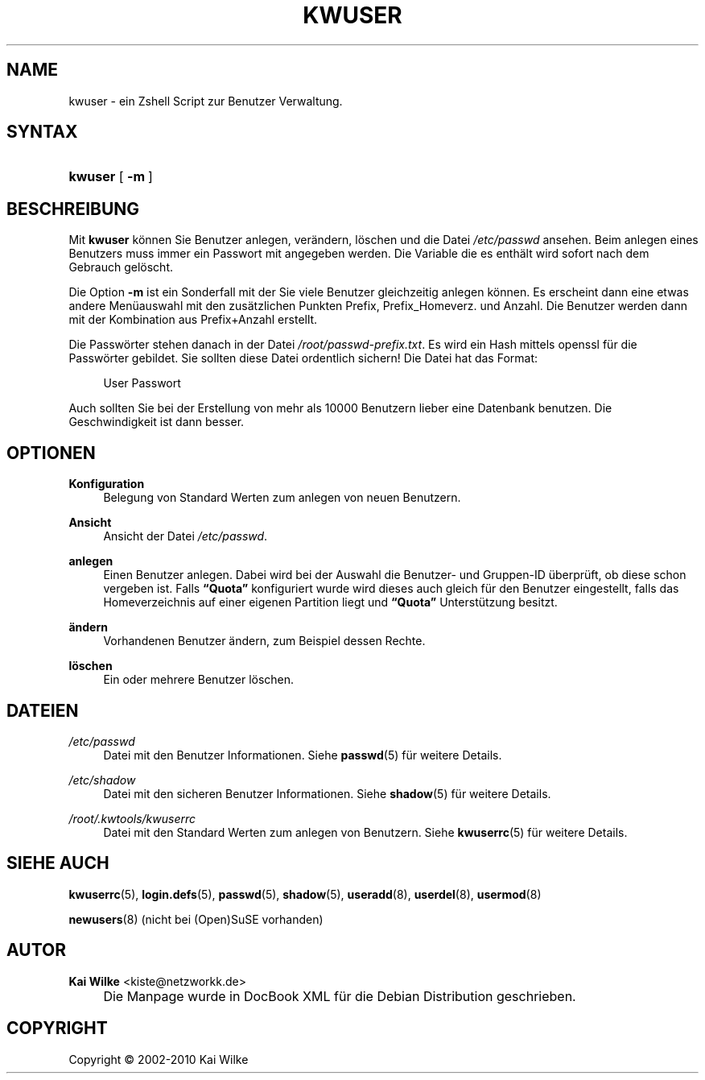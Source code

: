 .\"     Title: KWUSER
.\"    Author: Kai Wilke <kiste@netzworkk.de>
.\" Generator: DocBook XSL Stylesheets v1.73.2 <http://docbook.sf.net/>
.\"      Date: 01/24/2010
.\"    Manual: Handbuch f\(:ur kwuser
.\"    Source: Version 0.3.6
.\"
.TH "KWUSER" "8" "01/24/2010" "Version 0.3.6" "Handbuch f\(:ur kwuser"
.\" disable hyphenation
.nh
.\" disable justification (adjust text to left margin only)
.ad l
.SH "NAME"
kwuser \- ein Zshell Script zur Benutzer Verwaltung.
.SH "SYNTAX"
.HP 7
\fBkwuser\fR [\fB\ \-m\ \fR]
.SH "BESCHREIBUNG"
.PP
Mit
\fBkwuser\fR
k\(:onnen Sie Benutzer anlegen, ver\(:andern, l\(:oschen und die Datei
\fI/etc/passwd\fR
ansehen\&. Beim anlegen eines Benutzers muss immer ein Passwort mit angegeben werden\&. Die Variable die es enth\(:alt wird sofort nach dem Gebrauch gel\(:oscht\&.
.PP
Die Option
\fB\-m\fR
ist ein Sonderfall mit der Sie viele Benutzer gleichzeitig anlegen k\(:onnen\&. Es erscheint dann eine etwas andere Men\(:uauswahl mit den zus\(:atzlichen Punkten Prefix, Prefix_Homeverz\&. und Anzahl\&. Die Benutzer werden dann mit der Kombination aus Prefix+Anzahl erstellt\&.
.PP
Die Passw\(:orter stehen danach in der Datei
\fI/root/passwd\-prefix\&.txt\fR\&. Es wird ein Hash mittels openssl f\(:ur die Passw\(:orter gebildet\&. Sie sollten diese Datei ordentlich sichern! Die Datei hat das Format:
.sp
.RS 4
.nf
User Passwort
.fi
.RE
.sp

Auch sollten Sie bei der Erstellung von mehr als 10000 Benutzern lieber eine Datenbank benutzen\&. Die Geschwindigkeit ist dann besser\&.
.SH "OPTIONEN"
.PP
\fBKonfiguration\fR
.RS 4
Belegung von Standard Werten zum anlegen von neuen Benutzern\&.
.RE
.PP
\fBAnsicht\fR
.RS 4
Ansicht der Datei
\fI/etc/passwd\fR\&.
.RE
.PP
\fBanlegen\fR
.RS 4
Einen Benutzer anlegen\&. Dabei wird bei der Auswahl die Benutzer\- und Gruppen\-ID \(:uberpr\(:uft, ob diese schon vergeben ist\&. Falls
\fB\(lqQuota\(rq\fR
konfiguriert wurde wird dieses auch gleich f\(:ur den Benutzer eingestellt, falls das Homeverzeichnis auf einer eigenen Partition liegt und
\fB\(lqQuota\(rq\fR
Unterst\(:utzung besitzt\&.
.RE
.PP
\fB\(:andern\fR
.RS 4
Vorhandenen Benutzer \(:andern, zum Beispiel dessen Rechte\&.
.RE
.PP
\fBl\(:oschen\fR
.RS 4
Ein oder mehrere Benutzer l\(:oschen\&.
.RE
.SH "DATEIEN"
.PP
\fI/etc/passwd\fR
.RS 4
Datei mit den Benutzer Informationen\&. Siehe
\fBpasswd\fR(5)
f\(:ur weitere Details\&.
.RE
.PP
\fI/etc/shadow\fR
.RS 4
Datei mit den sicheren Benutzer Informationen\&. Siehe
\fBshadow\fR(5)
f\(:ur weitere Details\&.
.RE
.PP
\fI/root/\&.kwtools/kwuserrc\fR
.RS 4
Datei mit den Standard Werten zum anlegen von Benutzern\&. Siehe
\fBkwuserrc\fR(5)
f\(:ur weitere Details\&.
.RE
.SH "SIEHE AUCH"
.PP
\fBkwuserrc\fR(5),
\fBlogin.defs\fR(5),
\fBpasswd\fR(5),
\fBshadow\fR(5),
\fBuseradd\fR(8),
\fBuserdel\fR(8),
\fBusermod\fR(8)
.PP
\fBnewusers\fR(8)
(nicht bei (Open)SuSE vorhanden)
.SH "AUTOR"
.PP
\fBKai Wilke\fR <\&kiste@netzworkk\&.de\&>
.sp -1n
.IP "" 4
Die Manpage wurde in DocBook XML f\(:ur die Debian Distribution geschrieben\&.
.SH "COPYRIGHT"
Copyright \(co 2002-2010 Kai Wilke
.br
